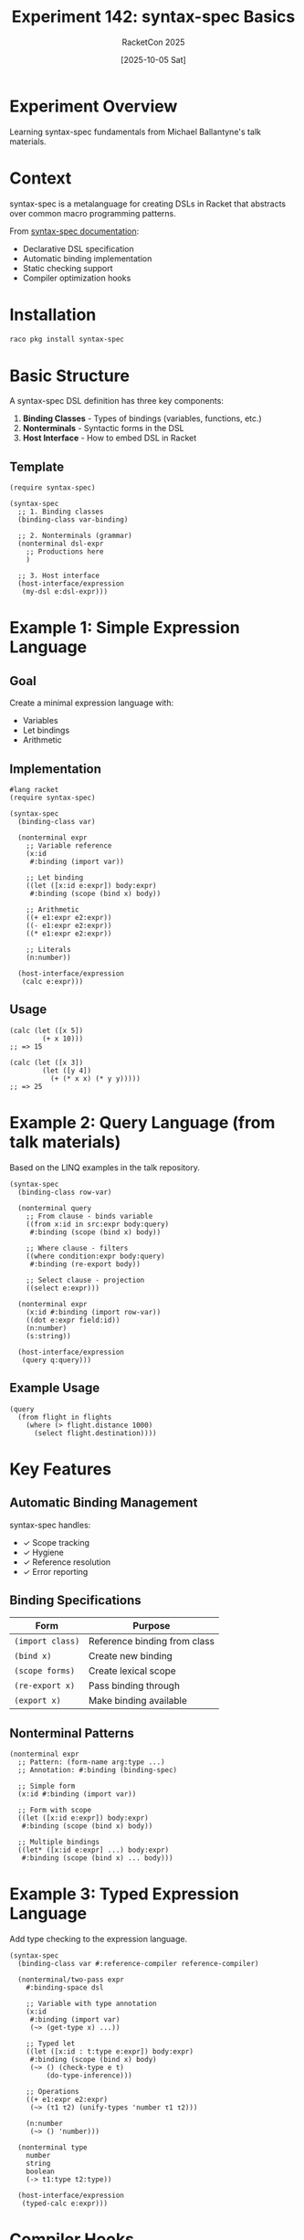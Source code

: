 #+TITLE: Experiment 142: syntax-spec Basics
#+AUTHOR: RacketCon 2025
#+DATE: [2025-10-05 Sat]
#+PROPERTY: header-args:racket :session *racket-142* :results output

* Experiment Overview

Learning syntax-spec fundamentals from Michael Ballantyne's talk materials.

* Context

syntax-spec is a metalanguage for creating DSLs in Racket that abstracts over common macro programming patterns.

From [[https://docs.racket-lang.org/syntax-spec/][syntax-spec documentation]]:
- Declarative DSL specification
- Automatic binding implementation
- Static checking support
- Compiler optimization hooks

* Installation

#+BEGIN_SRC bash :eval never
raco pkg install syntax-spec
#+END_SRC

* Basic Structure

A syntax-spec DSL definition has three key components:

1. *Binding Classes* - Types of bindings (variables, functions, etc.)
2. *Nonterminals* - Syntactic forms in the DSL
3. *Host Interface* - How to embed DSL in Racket

** Template

#+BEGIN_SRC racket :eval never
(require syntax-spec)

(syntax-spec
  ;; 1. Binding classes
  (binding-class var-binding)

  ;; 2. Nonterminals (grammar)
  (nonterminal dsl-expr
    ;; Productions here
    )

  ;; 3. Host interface
  (host-interface/expression
   (my-dsl e:dsl-expr)))
#+END_SRC

* Example 1: Simple Expression Language

** Goal
Create a minimal expression language with:
- Variables
- Let bindings
- Arithmetic

** Implementation

#+BEGIN_SRC racket :eval never
#lang racket
(require syntax-spec)

(syntax-spec
  (binding-class var)

  (nonterminal expr
    ;; Variable reference
    (x:id
     #:binding (import var))

    ;; Let binding
    ((let ([x:id e:expr]) body:expr)
     #:binding (scope (bind x) body))

    ;; Arithmetic
    ((+ e1:expr e2:expr))
    ((- e1:expr e2:expr))
    ((* e1:expr e2:expr))

    ;; Literals
    (n:number))

  (host-interface/expression
   (calc e:expr)))
#+END_SRC

** Usage

#+BEGIN_SRC racket :eval never
(calc (let ([x 5])
        (+ x 10)))
;; => 15

(calc (let ([x 3])
        (let ([y 4])
          (+ (* x x) (* y y)))))
;; => 25
#+END_SRC

* Example 2: Query Language (from talk materials)

Based on the LINQ examples in the talk repository.

#+BEGIN_SRC racket :eval never
(syntax-spec
  (binding-class row-var)

  (nonterminal query
    ;; From clause - binds variable
    ((from x:id in src:expr body:query)
     #:binding (scope (bind x) body))

    ;; Where clause - filters
    ((where condition:expr body:query)
     #:binding (re-export body))

    ;; Select clause - projection
    ((select e:expr)))

  (nonterminal expr
    (x:id #:binding (import row-var))
    ((dot e:expr field:id))
    (n:number)
    (s:string))

  (host-interface/expression
   (query q:query)))
#+END_SRC

** Example Usage

#+BEGIN_SRC racket :eval never
(query
  (from flight in flights
    (where (> flight.distance 1000)
      (select flight.destination))))
#+END_SRC

* Key Features

** Automatic Binding Management

syntax-spec handles:
- ✓ Scope tracking
- ✓ Hygiene
- ✓ Reference resolution
- ✓ Error reporting

** Binding Specifications

| Form              | Purpose                          |
|-------------------+----------------------------------|
| ~(import class)~  | Reference binding from class     |
| ~(bind x)~        | Create new binding               |
| ~(scope forms)~   | Create lexical scope             |
| ~(re-export x)~   | Pass binding through             |
| ~(export x)~      | Make binding available           |

** Nonterminal Patterns

#+BEGIN_SRC racket :eval never
(nonterminal expr
  ;; Pattern: (form-name arg:type ...)
  ;; Annotation: #:binding (binding-spec)

  ;; Simple form
  (x:id #:binding (import var))

  ;; Form with scope
  ((let ([x:id e:expr]) body:expr)
   #:binding (scope (bind x) body))

  ;; Multiple bindings
  ((let* ([x:id e:expr] ...) body:expr)
   #:binding (scope (bind x) ... body)))
#+END_SRC

* Example 3: Typed Expression Language

Add type checking to the expression language.

#+BEGIN_SRC racket :eval never
(syntax-spec
  (binding-class var #:reference-compiler reference-compiler)

  (nonterminal/two-pass expr
    #:binding-space dsl

    ;; Variable with type annotation
    (x:id
     #:binding (import var)
     (~> (get-type x) ...))

    ;; Typed let
    ((let ([x:id : t:type e:expr]) body:expr)
     #:binding (scope (bind x) body)
     (~> () (check-type e t)
         (do-type-inference)))

    ;; Operations
    ((+ e1:expr e2:expr)
     (~> (τ1 τ2) (unify-types 'number τ1 τ2)))

    (n:number
     (~> () 'number)))

  (nonterminal type
    number
    string
    boolean
    (-> t1:type t2:type))

  (host-interface/expression
   (typed-calc e:expr)))
#+END_SRC

* Compiler Hooks

syntax-spec provides hooks for optimization and code generation:

#+BEGIN_SRC racket :eval never
(define-syntax-class optimizable-expr
  #:attributes (optimized)
  (pattern e:expr
    #:do [(define opt (optimize-expr #'e))]
    #:attr optimized opt))

(nonterminal expr
  ((opt e:optimizable-expr)
   (~> #'e.optimized)))
#+END_SRC

* Comparison with Manual Implementation

** Manual Macro (from Experiment 141)
- ~100+ lines of code
- Complex error handling
- Manual binding management
- Fragile to changes

** syntax-spec Version
- ~25 lines of spec
- Automatic error messages
- Declarative binding
- Easy to extend

* Extension Example

Adding macro support to the DSL:

#+BEGIN_SRC racket :eval never
(syntax-spec
  (extension-class expr-macro)

  (nonterminal expr
    ;; ... existing forms ...

    ;; Macro extension point
    (m:expr-macro))

  ;; Define macros
  (define-dsl-syntax square
    (syntax-parser
      [(_ x:id)
       #'(* x x)])))
#+END_SRC

* Exercises

** Exercise 1: Add Boolean Operations
Add ~and~, ~or~, ~not~ to the expression language.

#+BEGIN_SRC racket :eval never
;; Your implementation here
#+END_SRC

** Exercise 2: Function Definitions
Add lambda and function application.

#+BEGIN_SRC racket :eval never
;; Your implementation here
#+END_SRC

** Exercise 3: Pattern Matching
Implement a simple pattern matcher.

#+BEGIN_SRC racket :eval never
;; Your implementation here
#+END_SRC

* Debugging

** Expansion Tracing

#+BEGIN_SRC racket :eval never
(require syntax-spec/debug)

(trace-syntax-spec
  (calc (let ([x 5]) (+ x 10))))
#+END_SRC

** Error Messages

syntax-spec automatically generates helpful error messages:

#+BEGIN_SRC racket :eval never
(calc (let ([x 5]) (+ x y)))
;; => calc: unbound identifier
;;    at: y
;;    in: (+ x y)
#+END_SRC

* Talk Materials Analysis

From [[file:../../references/michaelballantyne-racketcon-2025/][michaelballantyne-racketcon-2025]]:

** LINQ Examples (~linq/~)
Query language implementation demonstrating:
- Complex binding structure
- Multi-clause queries
- Type-safe compilation

** OpenFlights Demo (~openflights/~)
Real-world application using the query DSL:
- Flight database queries
- Performance optimization
- Practical DSL design

** Query Examples (~queries/~)
Additional query patterns and use cases.

* Advanced Topics

** Two-Pass Expansion
For type checking and optimization:

#+BEGIN_SRC racket :eval never
(nonterminal/two-pass expr
  ;; First pass: collect type info
  ;; Second pass: generate code with optimizations
  )
#+END_SRC

** Binding Spaces
Separate namespaces for different binding kinds:

#+BEGIN_SRC racket :eval never
(nonterminal expr
  #:binding-space my-dsl
  ;; Forms here use my-dsl namespace
  )
#+END_SRC

** Reference Compilers
Custom compilation for bound references:

#+BEGIN_SRC racket :eval never
(binding-class var
  #:reference-compiler ref-compiler)

(define-reference-compiler (ref-compiler ref)
  ;; Custom code generation for variable references
  )
#+END_SRC

* Results

** Observations
- [ ] Ease of implementation
- [ ] Error message quality
- [ ] Performance characteristics
- [ ] Extensibility

** Key Insights
- Declarative > Imperative for DSLs
- Pattern abstraction eliminates boilerplate
- Type-safe by construction

* Related Experiments
- [[file:../141-macro-patterns/][Experiment 141]]: Macro Programming Patterns
- [[file:../046-pattern-matching/][Experiment 046]]: Pattern Matching

* References
- [[https://docs.racket-lang.org/syntax-spec/][syntax-spec Documentation]]
- [[file:../../references/michaelballantyne-racketcon-2025/][Talk Materials]]
- [[https://github.com/michaelballantyne/syntax-spec][syntax-spec GitHub]]
- [[file:../../docs/sessions.org::*Advanced Macrology][Session Notes]]
